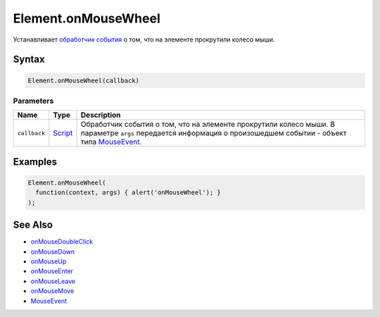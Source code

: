 Element.onMouseWheel
====================

Устанавливает `обработчик события <../../../Script/>`__ о том, что на
элементе прокрутили колесо мыши.

Syntax
------

.. code:: js

    Element.onMouseWheel(callback)

Parameters
~~~~~~~~~~

.. list-table::
   :header-rows: 1

   * - Name
     - Type
     - Description
   * - ``callback``
     - `Script <../../../Script/>`__
     - Обработчик события о том, что на элементе прокрутили колесо мыши. В параметре ``args`` передается информация о произошедшем событии - объект типа `MouseEvent <../MouseEvent/>`__.


Examples
--------

.. code:: js

    Element.onMouseWheel(
      function(context, args) { alert('onMouseWheel'); }
    );

See Also
--------

-  `onMouseDoubleClick <Element.onMouseDoubleClick.html>`__
-  `onMouseDown <Element.onMouseDown.html>`__
-  `onMouseUp <Element.onMouseUp.html>`__
-  `onMouseEnter <Element.onMouseEnter.html>`__
-  `onMouseLeave <Element.onMouseLeave.html>`__
-  `onMouseMove <Element.onMouseMove.html>`__
-  `MouseEvent <../MouseEvent/>`__
